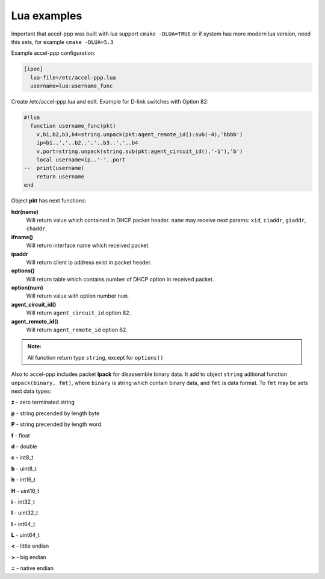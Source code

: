 .. _lua_examples:

Lua examples
============

Important that accel-ppp was built with lua support ``cmake -DLUA=TRUE`` or if system has more modern lua version, need this sets, for example ``cmake -DLUA=5.3``

Example accel-ppp configuration:

.. code-block:: sh

  [ipoe]
    lua-file=/etc/accel-ppp.lua
    username=lua:username_func

Create /etc/accel-ppp.lua and edit. Example for D-link switches with Option 82:

.. code-block:: sh

  #!lua
    function username_func(pkt)
      v,b1,b2,b3,b4=string.unpack(pkt:agent_remote_id():sub(-4),'bbbb')
      ip=b1..'.'..b2..'.'..b3..'.'..b4
      v,port=string.unpack(string.sub(pkt:agent_circuit_id(),'-1'),'b')
      local username=ip..'-'..port
  --  print(username)
      return username
  end

Object **pkt** has next functions:

**hdr(name)**
  Will return value which contained in DHCP packet header. ``name`` may receive next params: ``xid``, ``ciaddr``, ``giaddr``, ``chaddr``.
 
**ifname()**
  Will return interface name which received packet.

**ipaddr**
  Will return client ip address exist in packet header.
  
**options()**
  Will return table which contains number of DHCP option in received packet.

**option(num)**
  Will return value with option number ``num``.

**agent_circuit_id()**
  Will return ``agent_circuit_id`` option 82.

**agent_remote_id()**
  Will return ``agent_remote_id`` option 82.

.. admonition:: Note:

    All function return type ``string``, except for ``options()``

Also to accel-ppp includes packet **lpack** for disassemble binary data.
It add to object ``string`` aditional function ``unpack(binary, fmt)``, where ``binary`` is string which contain binary data, and ``fmt`` is data format. To ``fmt`` may be sets next data types:

**z** - zero terminated string

**p** - string precended by length byte

**P** - string precended by length word

**f** - float

**d** - double

**c** - int8_t

**b** - uint8_t

**h** - int16_t

**H** - uint16_t

**i** - int32_t

**I** - uint32_t

**l** - int64_t

**L** - uint64_t

**<** - little endian

**>** - big endian

**=** - native endian
